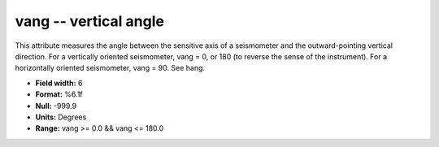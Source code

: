 .. _css3.0-vang_attributes:

**vang** -- vertical angle
--------------------------

This attribute measures the angle between the sensitive
axis of a seismometer and the outward-pointing vertical
direction.  For a vertically oriented seismometer, vang =
0, or 180 (to reverse the sense of the instrument).  For a
horizontally oriented seismometer, vang = 90.  See hang.

* **Field width:** 6
* **Format:** %6.1f
* **Null:** -999.9
* **Units:** Degrees
* **Range:** vang >= 0.0 && vang <= 180.0
